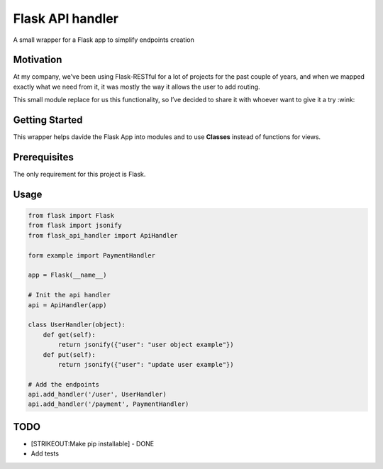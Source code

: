 Flask API handler
=================

A small wrapper for a Flask app to simplify endpoints creation

Motivation
----------

At my company, we’ve been using Flask-RESTful for a lot of projects for
the past couple of years, and when we mapped exactly what we need from
it, it was mostly the way it allows the user to add routing.

This small module replace for us this functionality, so I’ve decided to
share it with whoever want to give it a try :wink:

Getting Started
---------------

This wrapper helps davide the Flask App into modules and to use
**Classes** instead of functions for views.

Prerequisites
-------------

The only requirement for this project is Flask.

Usage
-----

.. code:: python

    from flask import Flask
    from flask import jsonify
    from flask_api_handler import ApiHandler

    form example import PaymentHandler

    app = Flask(__name__)

    # Init the api handler 
    api = ApiHandler(app)

    class UserHandler(object):
        def get(self):
            return jsonify({"user": "user object example"})
        def put(self):
            return jsonify({"user": "update user example"})

    # Add the endpoints 
    api.add_handler('/user', UserHandler)
    api.add_handler('/payment', PaymentHandler)

TODO
----

-  [STRIKEOUT:Make pip installable] - DONE
-  Add tests


